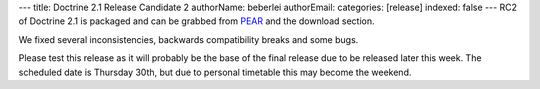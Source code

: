 ---
title: Doctrine 2.1 Release Candidate 2
authorName: beberlei 
authorEmail: 
categories: [release]
indexed: false
---
RC2 of Doctrine 2.1 is packaged and can be grabbed from
`PEAR <http://pear.doctrine-project.org>`_ and the download
section.

We fixed several inconsistencies, backwards compatibility breaks
and some bugs.

Please test this release as it will probably be the base of the
final release due to be released later this week. The scheduled
date is Thursday 30th, but due to personal timetable this may
become the weekend.
